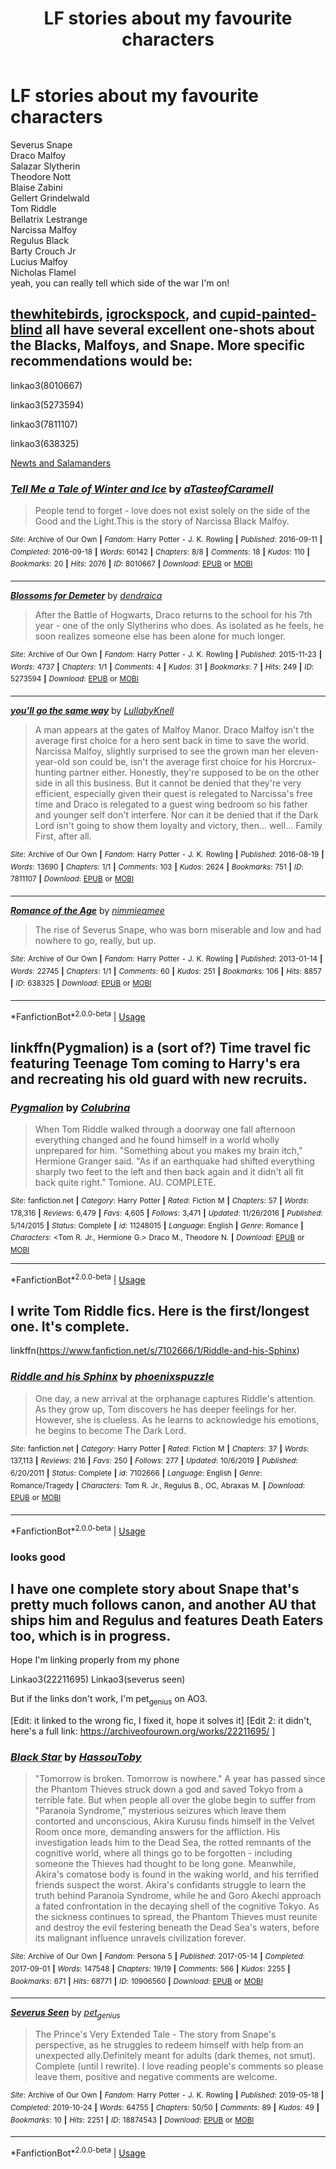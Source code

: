 #+TITLE: LF stories about my favourite characters

* LF stories about my favourite characters
:PROPERTIES:
:Author: flitith12
:Score: 0
:DateUnix: 1585638102.0
:DateShort: 2020-Mar-31
:FlairText: Request
:END:
Severus Snape\\
Draco Malfoy\\
Salazar Slytherin\\
Theodore Nott\\
Blaise Zabini\\
Gellert Grindelwald\\
Tom Riddle\\
Bellatrix Lestrange\\
Narcissa Malfoy\\
Regulus Black\\
Barty Crouch Jr\\
Lucius Malfoy\\
Nicholas Flamel\\
yeah, you can really tell which side of the war I'm on!


** [[https://archiveofourown.org/users/thewhitebirds/pseuds/thewhitebirds/works?fandom_id=136512][thewhitebirds]], [[https://archiveofourown.org/users/igrockspock/works?fandom_id=136512][igrockspock]], and [[https://www.fanfiction.net/u/929663/cupid-painted-blind][cupid-painted-blind]] all have several excellent one-shots about the Blacks, Malfoys, and Snape. More specific recommendations would be:

linkao3(8010667)

linkao3(5273594)

linkao3(7811107)

linkao3(638325)

[[https://orange-crushed.livejournal.com/9493.html][Newts and Salamanders]]
:PROPERTIES:
:Author: solarityy
:Score: 1
:DateUnix: 1585662117.0
:DateShort: 2020-Mar-31
:END:

*** [[https://archiveofourown.org/works/8010667][*/Tell Me a Tale of Winter and Ice/*]] by [[https://www.archiveofourown.org/users/aTasteofCaramell/pseuds/aTasteofCaramell][/aTasteofCaramell/]]

#+begin_quote
  People tend to forget - love does not exist solely on the side of the Good and the Light.This is the story of Narcissa Black Malfoy.
#+end_quote

^{/Site/:} ^{Archive} ^{of} ^{Our} ^{Own} ^{*|*} ^{/Fandom/:} ^{Harry} ^{Potter} ^{-} ^{J.} ^{K.} ^{Rowling} ^{*|*} ^{/Published/:} ^{2016-09-11} ^{*|*} ^{/Completed/:} ^{2016-09-18} ^{*|*} ^{/Words/:} ^{60142} ^{*|*} ^{/Chapters/:} ^{8/8} ^{*|*} ^{/Comments/:} ^{18} ^{*|*} ^{/Kudos/:} ^{110} ^{*|*} ^{/Bookmarks/:} ^{20} ^{*|*} ^{/Hits/:} ^{2076} ^{*|*} ^{/ID/:} ^{8010667} ^{*|*} ^{/Download/:} ^{[[https://archiveofourown.org/downloads/8010667/Tell%20Me%20a%20Tale%20of%20Winter.epub?updated_at=1507551494][EPUB]]} ^{or} ^{[[https://archiveofourown.org/downloads/8010667/Tell%20Me%20a%20Tale%20of%20Winter.mobi?updated_at=1507551494][MOBI]]}

--------------

[[https://archiveofourown.org/works/5273594][*/Blossoms for Demeter/*]] by [[https://www.archiveofourown.org/users/dendraica/pseuds/dendraica][/dendraica/]]

#+begin_quote
  After the Battle of Hogwarts, Draco returns to the school for his 7th year - one of the only Slytherins who does. As isolated as he feels, he soon realizes someone else has been alone for much longer.
#+end_quote

^{/Site/:} ^{Archive} ^{of} ^{Our} ^{Own} ^{*|*} ^{/Fandom/:} ^{Harry} ^{Potter} ^{-} ^{J.} ^{K.} ^{Rowling} ^{*|*} ^{/Published/:} ^{2015-11-23} ^{*|*} ^{/Words/:} ^{4737} ^{*|*} ^{/Chapters/:} ^{1/1} ^{*|*} ^{/Comments/:} ^{4} ^{*|*} ^{/Kudos/:} ^{31} ^{*|*} ^{/Bookmarks/:} ^{7} ^{*|*} ^{/Hits/:} ^{249} ^{*|*} ^{/ID/:} ^{5273594} ^{*|*} ^{/Download/:} ^{[[https://archiveofourown.org/downloads/5273594/Blossoms%20for%20Demeter.epub?updated_at=1448323814][EPUB]]} ^{or} ^{[[https://archiveofourown.org/downloads/5273594/Blossoms%20for%20Demeter.mobi?updated_at=1448323814][MOBI]]}

--------------

[[https://archiveofourown.org/works/7811107][*/you'll go the same way/*]] by [[https://www.archiveofourown.org/users/LullabyKnell/pseuds/LullabyKnell][/LullabyKnell/]]

#+begin_quote
  A man appears at the gates of Malfoy Manor.  Draco Malfoy isn't the average first choice for a hero sent back in time to save the world. Narcissa Malfoy, slightly surprised to see the grown man her eleven-year-old son could be, isn't the average first choice for his Horcrux-hunting partner either. Honestly, they're supposed to be on the other side in all this business. But it cannot be denied that they're very efficient, especially given their quest is relegated to Narcissa's free time and Draco is relegated to a guest wing bedroom so his father and younger self don't interfere. Nor can it be denied that if the Dark Lord isn't going to show them loyalty and victory, then... well... Family First, after all.
#+end_quote

^{/Site/:} ^{Archive} ^{of} ^{Our} ^{Own} ^{*|*} ^{/Fandom/:} ^{Harry} ^{Potter} ^{-} ^{J.} ^{K.} ^{Rowling} ^{*|*} ^{/Published/:} ^{2016-08-19} ^{*|*} ^{/Words/:} ^{13690} ^{*|*} ^{/Chapters/:} ^{1/1} ^{*|*} ^{/Comments/:} ^{103} ^{*|*} ^{/Kudos/:} ^{2624} ^{*|*} ^{/Bookmarks/:} ^{751} ^{*|*} ^{/ID/:} ^{7811107} ^{*|*} ^{/Download/:} ^{[[https://archiveofourown.org/downloads/7811107/youll%20go%20the%20same%20way.epub?updated_at=1573175519][EPUB]]} ^{or} ^{[[https://archiveofourown.org/downloads/7811107/youll%20go%20the%20same%20way.mobi?updated_at=1573175519][MOBI]]}

--------------

[[https://archiveofourown.org/works/638325][*/Romance of the Age/*]] by [[https://www.archiveofourown.org/users/nimmieamee/pseuds/nimmieamee][/nimmieamee/]]

#+begin_quote
  The rise of Severus Snape, who was born miserable and low and had nowhere to go, really, but up.
#+end_quote

^{/Site/:} ^{Archive} ^{of} ^{Our} ^{Own} ^{*|*} ^{/Fandom/:} ^{Harry} ^{Potter} ^{-} ^{J.} ^{K.} ^{Rowling} ^{*|*} ^{/Published/:} ^{2013-01-14} ^{*|*} ^{/Words/:} ^{22745} ^{*|*} ^{/Chapters/:} ^{1/1} ^{*|*} ^{/Comments/:} ^{60} ^{*|*} ^{/Kudos/:} ^{251} ^{*|*} ^{/Bookmarks/:} ^{106} ^{*|*} ^{/Hits/:} ^{8857} ^{*|*} ^{/ID/:} ^{638325} ^{*|*} ^{/Download/:} ^{[[https://archiveofourown.org/downloads/638325/Romance%20of%20the%20Age.epub?updated_at=1404337706][EPUB]]} ^{or} ^{[[https://archiveofourown.org/downloads/638325/Romance%20of%20the%20Age.mobi?updated_at=1404337706][MOBI]]}

--------------

*FanfictionBot*^{2.0.0-beta} | [[https://github.com/tusing/reddit-ffn-bot/wiki/Usage][Usage]]
:PROPERTIES:
:Author: FanfictionBot
:Score: 1
:DateUnix: 1585662126.0
:DateShort: 2020-Mar-31
:END:


** linkffn(Pygmalion) is a (sort of?) Time travel fic featuring Teenage Tom coming to Harry's era and recreating his old guard with new recruits.
:PROPERTIES:
:Author: lurkingpanda16
:Score: 1
:DateUnix: 1585665669.0
:DateShort: 2020-Mar-31
:END:

*** [[https://www.fanfiction.net/s/11248015/1/][*/Pygmalion/*]] by [[https://www.fanfiction.net/u/4314892/Colubrina][/Colubrina/]]

#+begin_quote
  When Tom Riddle walked through a doorway one fall afternoon everything changed and he found himself in a world wholly unprepared for him. "Something about you makes my brain itch," Hermione Granger said. "As if an earthquake had shifted everything sharply two feet to the left and then back again and it didn't all fit back quite right." Tomione. AU. COMPLETE.
#+end_quote

^{/Site/:} ^{fanfiction.net} ^{*|*} ^{/Category/:} ^{Harry} ^{Potter} ^{*|*} ^{/Rated/:} ^{Fiction} ^{M} ^{*|*} ^{/Chapters/:} ^{57} ^{*|*} ^{/Words/:} ^{178,316} ^{*|*} ^{/Reviews/:} ^{6,479} ^{*|*} ^{/Favs/:} ^{4,605} ^{*|*} ^{/Follows/:} ^{3,471} ^{*|*} ^{/Updated/:} ^{11/26/2016} ^{*|*} ^{/Published/:} ^{5/14/2015} ^{*|*} ^{/Status/:} ^{Complete} ^{*|*} ^{/id/:} ^{11248015} ^{*|*} ^{/Language/:} ^{English} ^{*|*} ^{/Genre/:} ^{Romance} ^{*|*} ^{/Characters/:} ^{<Tom} ^{R.} ^{Jr.,} ^{Hermione} ^{G.>} ^{Draco} ^{M.,} ^{Theodore} ^{N.} ^{*|*} ^{/Download/:} ^{[[http://www.ff2ebook.com/old/ffn-bot/index.php?id=11248015&source=ff&filetype=epub][EPUB]]} ^{or} ^{[[http://www.ff2ebook.com/old/ffn-bot/index.php?id=11248015&source=ff&filetype=mobi][MOBI]]}

--------------

*FanfictionBot*^{2.0.0-beta} | [[https://github.com/tusing/reddit-ffn-bot/wiki/Usage][Usage]]
:PROPERTIES:
:Author: FanfictionBot
:Score: 1
:DateUnix: 1585665682.0
:DateShort: 2020-Mar-31
:END:


** I write Tom Riddle fics. Here is the first/longest one. It's complete.

linkffn([[https://www.fanfiction.net/s/7102666/1/Riddle-and-his-Sphinx]])
:PROPERTIES:
:Author: LawfulChaoticEvil
:Score: 1
:DateUnix: 1587193341.0
:DateShort: 2020-Apr-18
:END:

*** [[https://www.fanfiction.net/s/7102666/1/][*/Riddle and his Sphinx/*]] by [[https://www.fanfiction.net/u/2993546/phoenixspuzzle][/phoenixspuzzle/]]

#+begin_quote
  One day, a new arrival at the orphanage captures Riddle's attention. As they grow up, Tom discovers he has deeper feelings for her. However, she is clueless. As he learns to acknowledge his emotions, he begins to become The Dark Lord.
#+end_quote

^{/Site/:} ^{fanfiction.net} ^{*|*} ^{/Category/:} ^{Harry} ^{Potter} ^{*|*} ^{/Rated/:} ^{Fiction} ^{M} ^{*|*} ^{/Chapters/:} ^{37} ^{*|*} ^{/Words/:} ^{137,113} ^{*|*} ^{/Reviews/:} ^{216} ^{*|*} ^{/Favs/:} ^{250} ^{*|*} ^{/Follows/:} ^{277} ^{*|*} ^{/Updated/:} ^{10/6/2019} ^{*|*} ^{/Published/:} ^{6/20/2011} ^{*|*} ^{/Status/:} ^{Complete} ^{*|*} ^{/id/:} ^{7102666} ^{*|*} ^{/Language/:} ^{English} ^{*|*} ^{/Genre/:} ^{Romance/Tragedy} ^{*|*} ^{/Characters/:} ^{Tom} ^{R.} ^{Jr.,} ^{Regulus} ^{B.,} ^{OC,} ^{Abraxas} ^{M.} ^{*|*} ^{/Download/:} ^{[[http://www.ff2ebook.com/old/ffn-bot/index.php?id=7102666&source=ff&filetype=epub][EPUB]]} ^{or} ^{[[http://www.ff2ebook.com/old/ffn-bot/index.php?id=7102666&source=ff&filetype=mobi][MOBI]]}

--------------

*FanfictionBot*^{2.0.0-beta} | [[https://github.com/tusing/reddit-ffn-bot/wiki/Usage][Usage]]
:PROPERTIES:
:Author: FanfictionBot
:Score: 1
:DateUnix: 1587193360.0
:DateShort: 2020-Apr-18
:END:


*** looks good
:PROPERTIES:
:Author: flitith12
:Score: 1
:DateUnix: 1587195048.0
:DateShort: 2020-Apr-18
:END:


** I have one complete story about Snape that's pretty much follows canon, and another AU that ships him and Regulus and features Death Eaters too, which is in progress.

Hope I'm linking properly from my phone

Linkao3(22211695) Linkao3(severus seen)

But if the links don't work, I'm pet_genius on AO3.

[Edit: it linked to the wrong fic, I fixed it, hope it solves it] [Edit 2: it didn't, here's a full link: [[https://archiveofourown.org/works/22211695/]] ]
:PROPERTIES:
:Author: pet_genius
:Score: 1
:DateUnix: 1585642368.0
:DateShort: 2020-Mar-31
:END:

*** [[https://archiveofourown.org/works/10906560][*/Black Star/*]] by [[https://www.archiveofourown.org/users/HassouToby/pseuds/HassouToby][/HassouToby/]]

#+begin_quote
  "Tomorrow is broken. Tomorrow is nowhere." A year has passed since the Phantom Thieves struck down a god and saved Tokyo from a terrible fate. But when people all over the globe begin to suffer from "Paranoia Syndrome," mysterious seizures which leave them contorted and unconscious, Akira Kurusu finds himself in the Velvet Room once more, demanding answers for the affliction. His investigation leads him to the Dead Sea, the rotted remnants of the cognitive world, where all things go to be forgotten - including someone the Thieves had thought to be long gone. Meanwhile, Akira's comatose body is found in the waking world, and his terrified friends suspect the worst. Akira's confidants struggle to learn the truth behind Paranoia Syndrome, while he and Goro Akechi approach a fated confrontation in the decaying shell of the cognitive Tokyo. As the sickness continues to spread, the Phantom Thieves must reunite and destroy the evil festering beneath the Dead Sea's waters, before its malignant influence unravels civilization forever.
#+end_quote

^{/Site/:} ^{Archive} ^{of} ^{Our} ^{Own} ^{*|*} ^{/Fandom/:} ^{Persona} ^{5} ^{*|*} ^{/Published/:} ^{2017-05-14} ^{*|*} ^{/Completed/:} ^{2017-09-01} ^{*|*} ^{/Words/:} ^{147548} ^{*|*} ^{/Chapters/:} ^{19/19} ^{*|*} ^{/Comments/:} ^{566} ^{*|*} ^{/Kudos/:} ^{2255} ^{*|*} ^{/Bookmarks/:} ^{671} ^{*|*} ^{/Hits/:} ^{68771} ^{*|*} ^{/ID/:} ^{10906560} ^{*|*} ^{/Download/:} ^{[[https://archiveofourown.org/downloads/10906560/Black%20Star.epub?updated_at=1584306610][EPUB]]} ^{or} ^{[[https://archiveofourown.org/downloads/10906560/Black%20Star.mobi?updated_at=1584306610][MOBI]]}

--------------

[[https://archiveofourown.org/works/18874543][*/Severus Seen/*]] by [[https://www.archiveofourown.org/users/pet_genius/pseuds/pet_genius][/pet_genius/]]

#+begin_quote
  The Prince's Very Extended Tale - The story from Snape's perspective, as he struggles to redeem himself with help from an unexpected ally.Definitely meant for adults (dark themes, not smut). Complete (until I rewrite). I love reading people's comments so please leave them, positive and negative comments are welcome.
#+end_quote

^{/Site/:} ^{Archive} ^{of} ^{Our} ^{Own} ^{*|*} ^{/Fandom/:} ^{Harry} ^{Potter} ^{-} ^{J.} ^{K.} ^{Rowling} ^{*|*} ^{/Published/:} ^{2019-05-18} ^{*|*} ^{/Completed/:} ^{2019-10-24} ^{*|*} ^{/Words/:} ^{64755} ^{*|*} ^{/Chapters/:} ^{50/50} ^{*|*} ^{/Comments/:} ^{89} ^{*|*} ^{/Kudos/:} ^{49} ^{*|*} ^{/Bookmarks/:} ^{10} ^{*|*} ^{/Hits/:} ^{2251} ^{*|*} ^{/ID/:} ^{18874543} ^{*|*} ^{/Download/:} ^{[[https://archiveofourown.org/downloads/18874543/Severus%20Seen.epub?updated_at=1579741525][EPUB]]} ^{or} ^{[[https://archiveofourown.org/downloads/18874543/Severus%20Seen.mobi?updated_at=1579741525][MOBI]]}

--------------

*FanfictionBot*^{2.0.0-beta} | [[https://github.com/tusing/reddit-ffn-bot/wiki/Usage][Usage]]
:PROPERTIES:
:Author: FanfictionBot
:Score: 2
:DateUnix: 1585642389.0
:DateShort: 2020-Mar-31
:END:
